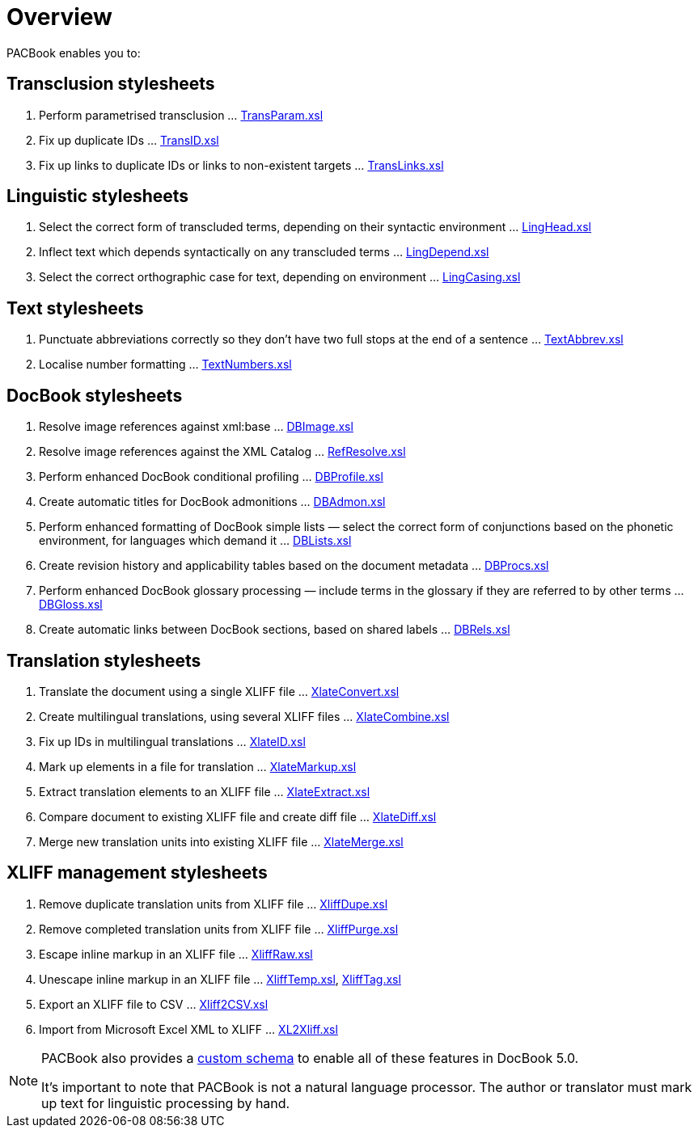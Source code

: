 = Overview

PACBook enables you to:

[[Home-Trans]]
Transclusion stylesheets
------------------------

1.  Perform parametrised transclusion …
xref:transclusion:TransParam.xsl.adoc[TransParam.xsl]
2.  Fix up duplicate IDs … xref:transclusion:TransID.xsl.adoc[TransID.xsl]
3.  Fix up links to duplicate IDs or links to non-existent targets …
xref:transclusion:TransLinks.xsl.adoc[TransLinks.xsl]

[[Home-Ling]]
Linguistic stylesheets
----------------------

1.  Select the correct form of transcluded terms, depending on their
syntactic environment … xref:linguistic:LingHead.xsl.adoc[LingHead.xsl]
2.  Inflect text which depends syntactically on any transcluded terms …
xref:linguistic:LingDepend.xsl.adoc[LingDepend.xsl]
3.  Select the correct orthographic case for text, depending on
environment … xref:linguistic:LingCasing.xsl.adoc[LingCasing.xsl]

[[Home-Text]]
Text stylesheets
----------------

1.  Punctuate abbreviations correctly so they don’t have two full stops
at the end of a sentence … xref:text:TextAbbrev.xsl.adoc[TextAbbrev.xsl]
2.  Localise number formatting … xref:text:TextNumbers.xsl.adoc[TextNumbers.xsl]

[[Home-DB]]
DocBook stylesheets
-------------------

1.  Resolve image references against xml:base …
xref:docbook:DBImage.xsl.adoc[DBImage.xsl]
2.  Resolve image references against the XML Catalog …
xref:docbook:RefResolve.xsl.adoc[RefResolve.xsl]
3.  Perform enhanced DocBook conditional profiling …
xref:docbook:DBProfile.xsl.adoc[DBProfile.xsl]
4.  Create automatic titles for DocBook admonitions …
xref:docbook:DBAdmon.xsl.adoc[DBAdmon.xsl]
5.  Perform enhanced formatting of DocBook simple lists — select the
correct form of conjunctions based on the phonetic environment, for
languages which demand it … xref:docbook:DBLists.xsl.adoc[DBLists.xsl]
6.  Create revision history and applicability tables based on the
document metadata … xref:docbook:DBProcs.xsl.adoc[DBProcs.xsl]
7.  Perform enhanced DocBook glossary processing — include terms in the
glossary if they are referred to by other terms …
xref:docbook:DBGloss.xsl.adoc[DBGloss.xsl]
8.  Create automatic links between DocBook sections, based on shared
labels … xref:docbook:DBRels.xsl.adoc[DBRels.xsl]

[[Home-Xlate]]
Translation stylesheets
-----------------------

1.  Translate the document using a single XLIFF file …
xref:translation:XlateConvert.xsl.adoc[XlateConvert.xsl]
2.  Create multilingual translations, using several XLIFF files …
xref:translation:XlateCombine.xsl.adoc[XlateCombine.xsl]
3.  Fix up IDs in multilingual translations …
xref:translation:XlateID.xsl.adoc[XlateID.xsl]
4.  Mark up elements in a file for translation …
xref:translation:XlateMarkup.xsl.adoc[XlateMarkup.xsl]
5.  Extract translation elements to an XLIFF file …
xref:translation:XlateExtract.xsl.adoc[XlateExtract.xsl]
6.  Compare document to existing XLIFF file and create diff file …
xref:translation:XlateDiff.xsl.adoc[XlateDiff.xsl]
7.  Merge new translation units into existing XLIFF file …
xref:translation:XlateMerge.xsl.adoc[XlateMerge.xsl]

[[Home-Xliff]]
XLIFF management stylesheets
----------------------------

1.  Remove duplicate translation units from XLIFF file …
xref:xliff:XliffDupe.xsl.adoc[XliffDupe.xsl]
2.  Remove completed translation units from XLIFF file …
xref:xliff:XliffPurge.xsl.adoc[XliffPurge.xsl]
3.  Escape inline markup in an XLIFF file …
xref:xliff:XliffRaw.xsl.adoc[XliffRaw.xsl]
4.  Unescape inline markup in an XLIFF file …
xref:xliff:XliffTemp.xsl.adoc[XliffTemp.xsl], xref:xliff:XliffTag.xsl.adoc[XliffTag.xsl]
5.  Export an XLIFF file to CSV … xref:xliff:Xliff2CSV.xsl.adoc[Xliff2CSV.xsl]
6.  Import from Microsoft Excel XML to XLIFF …
xref:xliff:XL2Xliff.xsl.adoc[XL2Xliff.xsl]

[NOTE]
--
PACBook also provides a xref:introduction:PACBook-Schema.adoc[custom schema] to enable
all of these features in DocBook 5.0.

It’s important to note that PACBook is not a natural language processor.
The author or translator must mark up text for linguistic processing by
hand.
--

